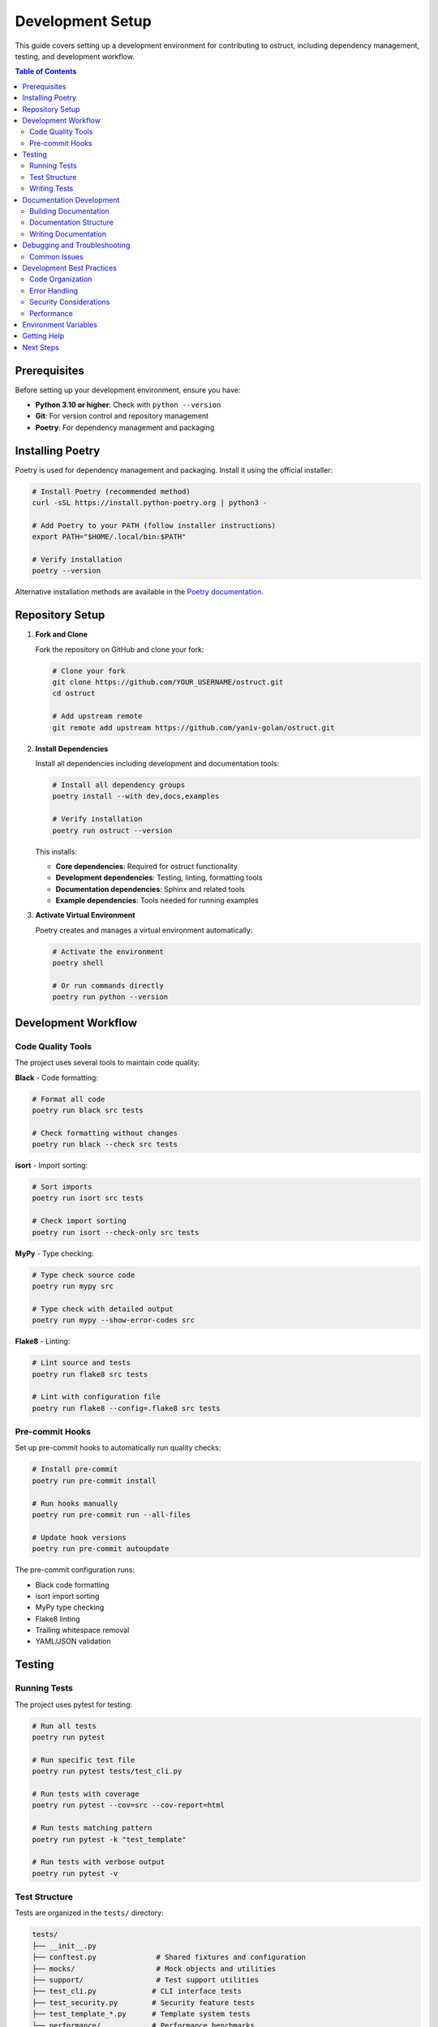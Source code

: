 ====================
Development Setup
====================

This guide covers setting up a development environment for contributing to ostruct, including dependency management, testing, and development workflow.

.. contents:: Table of Contents
   :local:
   :depth: 2

Prerequisites
=============

Before setting up your development environment, ensure you have:

- **Python 3.10 or higher**: Check with ``python --version``
- **Git**: For version control and repository management
- **Poetry**: For dependency management and packaging

Installing Poetry
=================

Poetry is used for dependency management and packaging. Install it using the official installer:

.. code-block:: bash

   # Install Poetry (recommended method)
   curl -sSL https://install.python-poetry.org | python3 -

   # Add Poetry to your PATH (follow installer instructions)
   export PATH="$HOME/.local/bin:$PATH"

   # Verify installation
   poetry --version

Alternative installation methods are available in the `Poetry documentation <https://python-poetry.org/docs/#installation>`_.

Repository Setup
================

1. **Fork and Clone**

   Fork the repository on GitHub and clone your fork:

   .. code-block:: bash

      # Clone your fork
      git clone https://github.com/YOUR_USERNAME/ostruct.git
      cd ostruct

      # Add upstream remote
      git remote add upstream https://github.com/yaniv-golan/ostruct.git

2. **Install Dependencies**

   Install all dependencies including development and documentation tools:

   .. code-block:: bash

      # Install all dependency groups
      poetry install --with dev,docs,examples

      # Verify installation
      poetry run ostruct --version

   This installs:

   - **Core dependencies**: Required for ostruct functionality
   - **Development dependencies**: Testing, linting, formatting tools
   - **Documentation dependencies**: Sphinx and related tools
   - **Example dependencies**: Tools needed for running examples

3. **Activate Virtual Environment**

   Poetry creates and manages a virtual environment automatically:

   .. code-block:: bash

      # Activate the environment
      poetry shell

      # Or run commands directly
      poetry run python --version

Development Workflow
====================

Code Quality Tools
------------------

The project uses several tools to maintain code quality:

**Black** - Code formatting:

.. code-block:: bash

   # Format all code
   poetry run black src tests

   # Check formatting without changes
   poetry run black --check src tests

**isort** - Import sorting:

.. code-block:: bash

   # Sort imports
   poetry run isort src tests

   # Check import sorting
   poetry run isort --check-only src tests

**MyPy** - Type checking:

.. code-block:: bash

   # Type check source code
   poetry run mypy src

   # Type check with detailed output
   poetry run mypy --show-error-codes src

**Flake8** - Linting:

.. code-block:: bash

   # Lint source and tests
   poetry run flake8 src tests

   # Lint with configuration file
   poetry run flake8 --config=.flake8 src tests

Pre-commit Hooks
----------------

Set up pre-commit hooks to automatically run quality checks:

.. code-block:: bash

   # Install pre-commit
   poetry run pre-commit install

   # Run hooks manually
   poetry run pre-commit run --all-files

   # Update hook versions
   poetry run pre-commit autoupdate

The pre-commit configuration runs:

- Black code formatting
- isort import sorting
- MyPy type checking
- Flake8 linting
- Trailing whitespace removal
- YAML/JSON validation

Testing
=======

Running Tests
-------------

The project uses pytest for testing:

.. code-block:: bash

   # Run all tests
   poetry run pytest

   # Run specific test file
   poetry run pytest tests/test_cli.py

   # Run tests with coverage
   poetry run pytest --cov=src --cov-report=html

   # Run tests matching pattern
   poetry run pytest -k "test_template"

   # Run tests with verbose output
   poetry run pytest -v

Test Structure
--------------

Tests are organized in the ``tests/`` directory:

.. code-block:: text

   tests/
   ├── __init__.py
   ├── conftest.py              # Shared fixtures and configuration
   ├── mocks/                   # Mock objects and utilities
   ├── support/                 # Test support utilities
   ├── test_cli.py             # CLI interface tests
   ├── test_security.py        # Security feature tests
   ├── test_template_*.py      # Template system tests
   └── performance/            # Performance benchmarks

Writing Tests
-------------

Follow these guidelines when writing tests:

1. **Test Organization**:

   .. code-block:: python

      import pytest
      from ostruct.cli.some_module import SomeClass


      class TestSomeClass:
          """Tests for SomeClass functionality."""

          def test_basic_functionality(self):
              """Test basic functionality."""
              instance = SomeClass()
              result = instance.some_method()
              assert result == expected_value

2. **Use Fixtures**:

   .. code-block:: python

      @pytest.fixture
      def sample_config():
          """Provide sample configuration for tests."""
          return {
              "model": "gpt-4o",
              "temperature": 0.7
          }

      def test_with_config(sample_config):
          """Test using fixture."""
          assert sample_config["model"] == "gpt-4o"

3. **Mock External Dependencies**:

   .. code-block:: python

      from unittest.mock import patch, MagicMock

      @patch('ostruct.cli.openai_client.OpenAI')
      def test_api_call(mock_openai):
          """Test API call with mocked client."""
          mock_client = MagicMock()
          mock_openai.return_value = mock_client
          # Test implementation

Documentation Development
=========================

Building Documentation
----------------------

The documentation is built using Sphinx:

.. code-block:: bash

   # Navigate to docs directory
   cd docs

   # Build HTML documentation
   make html

   # Build and serve locally
   make livehtml

   # Clean build artifacts
   make clean

   # Check for broken links
   make linkcheck

Documentation Structure
-----------------------

Documentation is organized in the ``docs/source/`` directory:

.. code-block:: text

   docs/source/
   ├── index.rst               # Main documentation index
   ├── conf.py                 # Sphinx configuration
   ├── user-guide/            # User documentation
   ├── automate/              # Automation guides
   ├── security/              # Security documentation
   └── contribute/            # Contributor guides

Writing Documentation
---------------------

Follow these guidelines for documentation:

1. **Use reStructuredText** syntax with proper headers:

   .. code-block:: rst

      =================
      Chapter Title
      =================

      Section Title
      =============

      Subsection Title
      ----------------

2. **Include code examples** with syntax highlighting:

   .. code-block:: rst

      .. code-block:: bash

         # Example command
         ostruct run template.j2 schema.json -ft config.yaml

3. **Use cross-references** for internal links:

   .. code-block:: rst

      See :doc:`../user-guide/quickstart` for more information.

4. **Include table of contents**:

   .. code-block:: rst

      .. contents:: Table of Contents
         :local:
         :depth: 2

Debugging and Troubleshooting
=============================

Common Issues
-------------

**Import Errors**:

.. code-block:: bash

   # Reinstall dependencies
   poetry install --with dev,docs,examples

   # Clear Poetry cache
   poetry cache clear --all pypi

**Test Failures**:

.. code-block:: bash

   # Run tests with detailed output
   poetry run pytest -vvv --tb=long

   # Run single failing test
   poetry run pytest tests/test_file.py::test_function -vvv

**Documentation Build Issues**:

.. code-block:: bash

   # Clean and rebuild
   cd docs
   make clean
   make html

   # Check for Sphinx warnings
   make html 2>&1 | grep WARNING

Development Best Practices
==========================

Code Organization
-----------------

- Keep modules focused on single responsibilities
- Use clear, descriptive naming conventions
- Add comprehensive docstrings for public APIs
- Organize imports in standard order (standard library, third-party, local)

Error Handling
--------------

- Use specific exception types from ``cli/errors.py``
- Provide helpful error messages for users
- Log detailed information for debugging
- Handle edge cases gracefully

Security Considerations
-----------------------

- Validate all user inputs through security layer
- Use path normalization and symlink resolution
- Never log sensitive information (API keys, file contents)
- Follow principle of least privilege

Performance
-----------

- Use async/await for I/O operations
- Implement proper caching strategies
- Profile code for bottlenecks
- Optimize token usage for API calls

Environment Variables
=====================

Development environment variables:

.. code-block:: bash

   # Required for testing
   export OPENAI_API_KEY="your-test-api-key"

   # Optional development settings
   export OSTRUCT_LOG_LEVEL="DEBUG"
   export OSTRUCT_CACHE_DIR="./dev-cache"

Getting Help
============

If you encounter issues during development:

1. **Check existing issues** on GitHub
2. **Run diagnostics**:

   .. code-block:: bash

      # Check Python version
      python --version

      # Check Poetry installation
      poetry --version

      # Check dependencies
      poetry show

3. **Ask for help** in GitHub discussions
4. **Review documentation** for troubleshooting tips

Next Steps
==========

After setting up your development environment:

1. Review the :doc:`style_guide` for coding standards
2. Read :doc:`how_to_contribute` for the contribution process
3. Explore existing tests to understand testing patterns
4. Start with a simple bug fix or documentation improvement

Happy coding! 🚀
